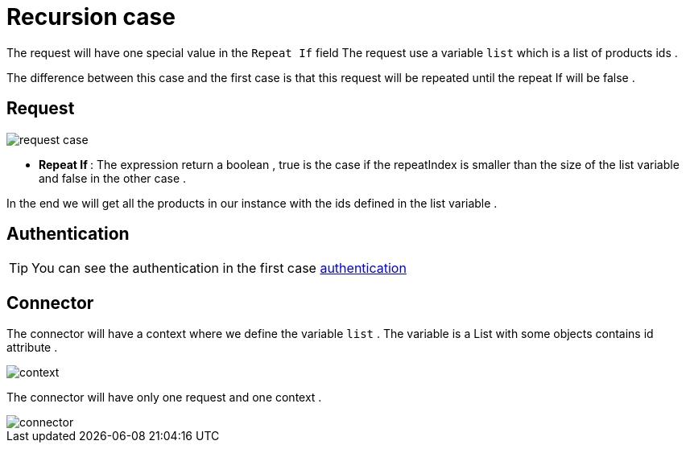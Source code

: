= Recursion case
:toc-title:
:page-pagination:
:experimental:

The request will have one special value in the `Repeat If` field The request use a variable `list` which is a list of products ids .

The difference between this case and the first case is that this request will be repeated until the repeat If will be false .

== Request

image::request-case.png[request case,align="left"]

* ** Repeat If **: The expression return a boolean , true is the case if the repeatIndex is smaller than the size of the list variable and false in the other case .

In the end we will get all the products in our instance with the ids defined in the list variable .

== Authentication

TIP: You can see the authentication in the first case xref:../use-case/case1.adoc[authentication]

== Connector

The connector will have a context where we define the variable `list` .
The variable is a List with some objects contains id attribute .

image::context.png[context,align="left"]


The connector will have only one request and one context .

image::connector.png[connector,align="left"]
